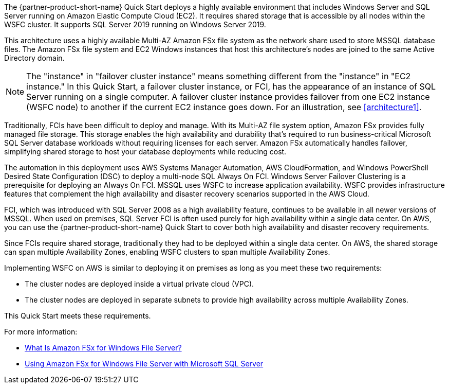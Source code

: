 :xrefstyle: short

The {partner-product-short-name} Quick Start deploys a highly available environment that includes Windows Server and SQL Server running on Amazon Elastic Compute Cloud (EC2). It requires shared storage that is accessible by all nodes within the WSFC cluster. It supports SQL Server 2019 running on Windows Server 2019.

This architecture uses a highly available Multi-AZ Amazon FSx file system as the network share used to store MSSQL database files. The Amazon FSx file system and EC2 Windows instances that host this architecture's nodes are joined to the same Active Directory domain.

NOTE: The "instance" in "failover cluster instance" means something different from the "instance" in "EC2 instance." In this Quick Start, a failover cluster instance, or FCI, has the appearance of an instance of SQL Server running on a single computer. A failover cluster instance provides failover from one EC2 instance (WSFC node) to another if the current EC2 instance goes down. For an illustration, see <<architecture1>>.

Traditionally, FCIs have been difficult to deploy and manage. With its Multi-AZ file system option, Amazon FSx provides fully managed file storage. This storage enables the high availability and durability that's required to run business-critical Microsoft SQL Server database workloads without requiring licenses for each server. Amazon FSx automatically handles failover, simplifying shared storage to host your database deployments while reducing cost.

The automation in this deployment uses AWS Systems Manager Automation, AWS CloudFormation, and   Windows PowerShell Desired State Configuration (DSC) to deploy a multi-node SQL Always On FCI. Windows Server Failover Clustering is a prerequisite for deploying an Always On FCI. MSSQL uses WSFC to increase application availability. WSFC provides infrastructure features that complement the high availability and disaster recovery scenarios supported in the AWS Cloud.

FCI, which was introduced with SQL Server 2008 as a high availability feature, continues to be available in all newer versions of MSSQL. When used on premises, SQL Server FCI is often used purely for high availability within a single data center. On AWS, you can use the {partner-product-short-name} Quick Start to cover both high availability and disaster recovery requirements.

Since FCIs require shared storage, traditionally they had to be deployed within a single data center. On AWS, the shared storage can span multiple Availability Zones, enabling WSFC clusters to span multiple Availability Zones.

Implementing WSFC on AWS is similar to deploying it on premises as long as you meet these two requirements:

* The cluster nodes are deployed inside a virtual private cloud (VPC).
* The cluster nodes are deployed in separate subnets to provide high availability across multiple Availability Zones.

This Quick Start meets these requirements.

For more information:

* https://docs.aws.amazon.com/fsx/latest/WindowsGuide/what-is.html[What Is Amazon FSx for Windows File Server?^]
* https://docs.aws.amazon.com/fsx/latest/WindowsGuide/sql-server.html[Using Amazon FSx for Windows File Server with Microsoft SQL Server^]